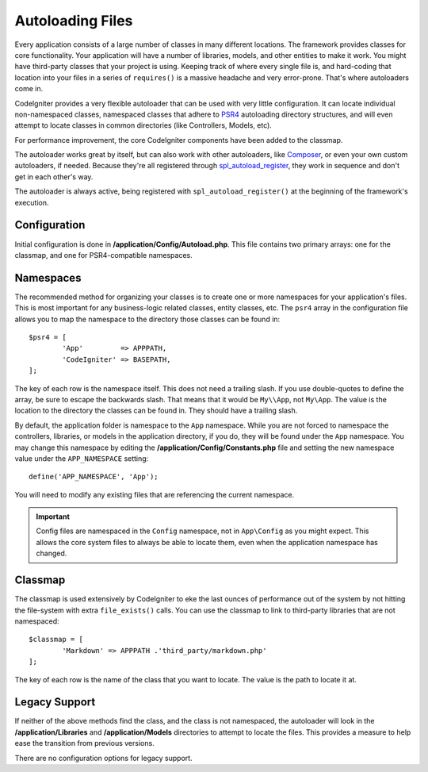 #################
Autoloading Files
#################

Every application consists of a large number of classes in many different locations.
The framework provides classes for core functionality. Your application will have a
number of libraries, models, and other entities to make it work. You might have third-party
classes that your project is using. Keeping track of where every single file is, and
hard-coding that location into your files in a series of ``requires()`` is a massive
headache and very error-prone. That's where autoloaders come in.

CodeIgniter provides a very flexible autoloader that can be used with very little configuration.
It can locate individual non-namespaced classes, namespaced classes that adhere to
`PSR4 <http://www.php-fig.org/psr/psr-4/>`_ autoloading
directory structures, and will even attempt to locate classes in common directories (like Controllers,
Models, etc).

For performance improvement, the core CodeIgniter components have been added to the classmap.

The autoloader works great by itself, but can also work with other autoloaders, like
`Composer <https://getcomposer.org>`_, or even your own custom autoloaders, if needed.
Because they're all registered through
`spl_autoload_register <http://php.net/manual/en/function.spl-autoload-register.php>`_,
they work in sequence and don't get in each other's way.

The autoloader is always active, being registered with ``spl_autoload_register()`` at the
beginning of the framework's execution.

Configuration
=============

Initial configuration is done in **/application/Config/Autoload.php**. This file contains two primary
arrays: one for the classmap, and one for PSR4-compatible namespaces.

Namespaces
==========

The recommended method for organizing your classes is to create one or more namespaces for your
application's files. This is most important for any business-logic related classes, entity classes,
etc. The ``psr4`` array in the configuration file allows you to map the namespace to the directory
those classes can be found in::

	$psr4 = [
		'App'         => APPPATH,
		'CodeIgniter' => BASEPATH,
	];

The key of each row is the namespace itself. This does not need a trailing slash. If you use double-quotes
to define the array, be sure to escape the backwards slash. That means that it would be ``My\\App``,
not ``My\App``. The value is the location to the directory the classes can be found in. They should
have a trailing slash.

By default, the application folder is namespace to the ``App`` namespace. While you are not forced to namespace the controllers,
libraries, or models in the application directory, if you do, they will be found under the ``App`` namespace.
You may change this namespace by editing the **/application/Config/Constants.php** file and setting the
new namespace value under the ``APP_NAMESPACE`` setting::

	define('APP_NAMESPACE', 'App');

You will need to modify any existing files that are referencing the current namespace.

.. important:: Config files are namespaced in the ``Config`` namespace, not in ``App\Config`` as you might
	expect. This allows the core system files to always be able to locate them, even when the application
	namespace has changed.

Classmap
========

The classmap is used extensively by CodeIgniter to eke the last ounces of performance out of the system
by not hitting the file-system with extra ``file_exists()`` calls. You can use the classmap to link to
third-party libraries that are not namespaced::

	$classmap = [
		'Markdown' => APPPATH .'third_party/markdown.php'
	];

The key of each row is the name of the class that you want to locate. The value is the path to locate it at.

Legacy Support
==============

If neither of the above methods find the class, and the class is not namespaced, the autoloader will look in the
**/application/Libraries** and **/application/Models** directories to attempt to locate the files. This provides
a measure to help ease the transition from previous versions.

There are no configuration options for legacy support.
